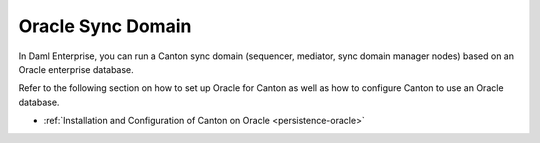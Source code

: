 ..
   Copyright (c) 2023 Digital Asset (Switzerland) GmbH and/or its affiliates.
..
   Proprietary code. All rights reserved.

.. enterprise-only::

.. _oracle-domain:

Oracle Sync Domain
^^^^^^^^^^^^^^^^^^

In Daml Enterprise, you can run a Canton sync domain (sequencer, mediator, sync domain
manager nodes) based on an Oracle enterprise database.

Refer to the following section on how to set up Oracle for Canton as well as how
to configure Canton to use an Oracle database.

- :ref:`Installation and Configuration of Canton on Oracle <persistence-oracle>`
